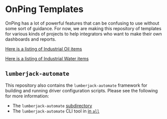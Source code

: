 * OnPing Templates
OnPing has a lot of powerful features that can be confusing to use without some sort of guidance.
For now, we are making this repository of templates for various kinds of projects to help integrators
who want to make their own dashboards and reports.

[[./industry/oil/README.md][Here is a listing of Industrial Oil items]]


[[./industry/water/README.md][Here is a listing of Industrial Water items]]
** ~lumberjack-automate~
This repository also contains the ~lumberjack-automate~ framework for building and running driver configuration scripts. Please see the following for more information:
- The ~lumberjack-automate~ [[file:./lumberjack-automate][subdirectory]]
- The ~lumberjack-automate~ CLI tool in [[https://github.com/plow-technologies/all/blob/master/lumberjack-automate/README.md][in ~all~ ]]
